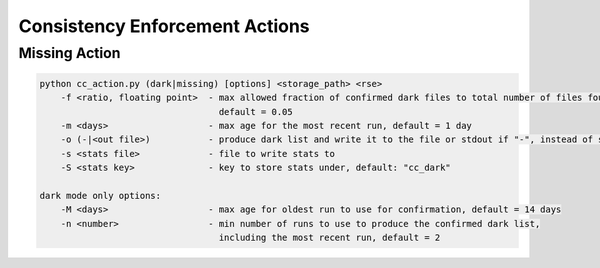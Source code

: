 Consistency Enforcement Actions
===============================

Missing Action
--------------

.. code-block:: shell

    python cc_action.py (dark|missing) [options] <storage_path> <rse>
        -f <ratio, floating point>  - max allowed fraction of confirmed dark files to total number of files found by the scanner,
                                      default = 0.05
        -m <days>                   - max age for the most recent run, default = 1 day
        -o (-|<out file>)           - produce dark list and write it to the file or stdout if "-", instead of sending to Rucio
        -s <stats file>             - file to write stats to
        -S <stats key>              - key to store stats under, default: "cc_dark"

    dark mode only options:
        -M <days>                   - max age for oldest run to use for confirmation, default = 14 days
        -n <number>                 - min number of runs to use to produce the confirmed dark list, 
                                      including the most recent run, default = 2
